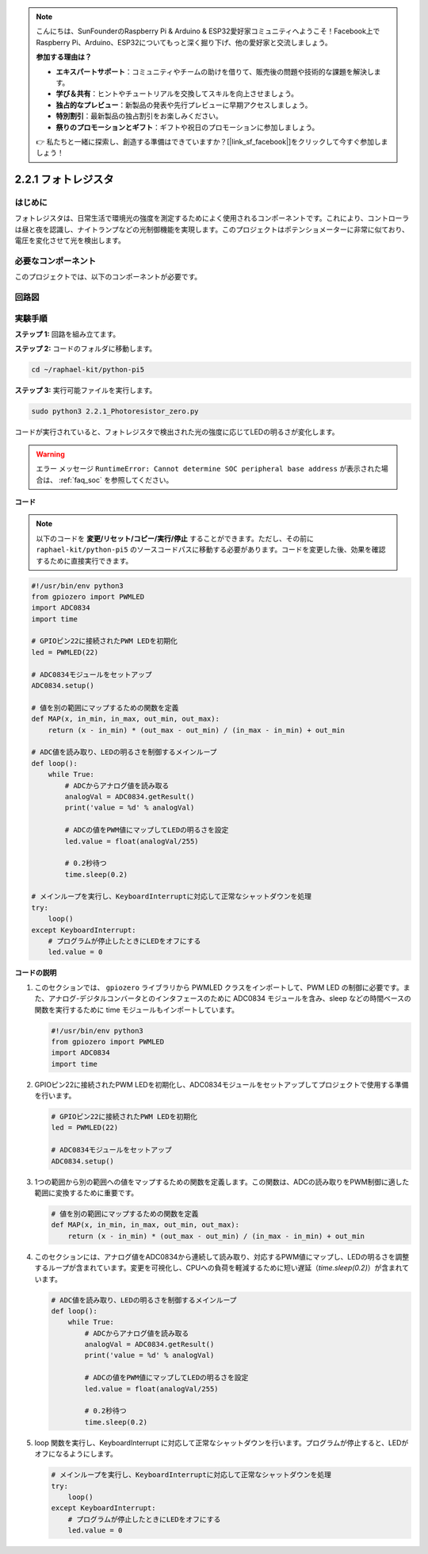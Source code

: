 .. note::

    こんにちは、SunFounderのRaspberry Pi & Arduino & ESP32愛好家コミュニティへようこそ！Facebook上でRaspberry Pi、Arduino、ESP32についてもっと深く掘り下げ、他の愛好家と交流しましょう。

    **参加する理由は？**

    - **エキスパートサポート**：コミュニティやチームの助けを借りて、販売後の問題や技術的な課題を解決します。
    - **学び＆共有**：ヒントやチュートリアルを交換してスキルを向上させましょう。
    - **独占的なプレビュー**：新製品の発表や先行プレビューに早期アクセスしましょう。
    - **特別割引**：最新製品の独占割引をお楽しみください。
    - **祭りのプロモーションとギフト**：ギフトや祝日のプロモーションに参加しましょう。

    👉 私たちと一緒に探索し、創造する準備はできていますか？[|link_sf_facebook|]をクリックして今すぐ参加しましょう！

.. _2.2.1_py_pi5:

2.2.1 フォトレジスタ
===============================

はじめに
------------

フォトレジスタは、日常生活で環境光の強度を測定するためによく使用されるコンポーネントです。これにより、コントローラは昼と夜を認識し、ナイトランプなどの光制御機能を実現します。このプロジェクトはポテンショメーターに非常に似ており、電圧を変化させて光を検出します。

必要なコンポーネント
------------------------------

このプロジェクトでは、以下のコンポーネントが必要です。

.. image:: ../python_pi5/img/2.2.1_photoresistor_list.png



回路図
--------------------

.. image:: ../python_pi5/img/2.2.1_photoresistor_schematic_1.png


.. image:: ../python_pi5/img/2.2.1_photoresistor_schematic_2.png


実験手順
-----------------------

**ステップ 1:** 回路を組み立てます。

.. image:: ../python_pi5/img/2.2.1_photoresistor_circuit.png

**ステップ 2:** コードのフォルダに移動します。

.. raw:: html

   <run></run>

.. code-block::

    cd ~/raphael-kit/python-pi5

**ステップ 3:** 実行可能ファイルを実行します。

.. raw:: html

   <run></run>

.. code-block::

    sudo python3 2.2.1_Photoresistor_zero.py

コードが実行されていると、フォトレジスタで検出された光の強度に応じてLEDの明るさが変化します。

.. warning::

    エラー メッセージ ``RuntimeError: Cannot determine SOC peripheral base address`` が表示された場合は、 :ref:`faq_soc` を参照してください。

**コード**

.. note::

    以下のコードを **変更/リセット/コピー/実行/停止** することができます。ただし、その前に ``raphael-kit/python-pi5`` のソースコードパスに移動する必要があります。コードを変更した後、効果を確認するために直接実行できます。


.. raw:: html

    <run></run>

.. code-block:: python

   #!/usr/bin/env python3
   from gpiozero import PWMLED
   import ADC0834
   import time

   # GPIOピン22に接続されたPWM LEDを初期化
   led = PWMLED(22)

   # ADC0834モジュールをセットアップ
   ADC0834.setup()

   # 値を別の範囲にマップするための関数を定義
   def MAP(x, in_min, in_max, out_min, out_max):
       return (x - in_min) * (out_max - out_min) / (in_max - in_min) + out_min

   # ADC値を読み取り、LEDの明るさを制御するメインループ
   def loop():
       while True:
           # ADCからアナログ値を読み取る
           analogVal = ADC0834.getResult()
           print('value = %d' % analogVal)

           # ADCの値をPWM値にマップしてLEDの明るさを設定
           led.value = float(analogVal/255)

           # 0.2秒待つ
           time.sleep(0.2)

   # メインループを実行し、KeyboardInterruptに対応して正常なシャットダウンを処理
   try:
       loop()
   except KeyboardInterrupt: 
       # プログラムが停止したときにLEDをオフにする
       led.value = 0


**コードの説明**

1. このセクションでは、 ``gpiozero`` ライブラリから PWMLED クラスをインポートして、PWM LED の制御に必要です。また、アナログ-デジタルコンバータとのインタフェースのために ADC0834 モジュールを含み、sleep などの時間ベースの関数を実行するために time モジュールもインポートしています。

   .. code-block:: python

       #!/usr/bin/env python3
       from gpiozero import PWMLED
       import ADC0834
       import time

2. GPIOピン22に接続されたPWM LEDを初期化し、ADC0834モジュールをセットアップしてプロジェクトで使用する準備を行います。

   .. code-block:: python

       # GPIOピン22に接続されたPWM LEDを初期化
       led = PWMLED(22)

       # ADC0834モジュールをセットアップ
       ADC0834.setup()

3. 1つの範囲から別の範囲への値をマップするための関数を定義します。この関数は、ADCの読み取りをPWM制御に適した範囲に変換するために重要です。

   .. code-block:: python

       # 値を別の範囲にマップするための関数を定義
       def MAP(x, in_min, in_max, out_min, out_max):
           return (x - in_min) * (out_max - out_min) / (in_max - in_min) + out_min

4. このセクションには、アナログ値をADC0834から連続して読み取り、対応するPWM値にマップし、LEDの明るさを調整するループが含まれています。変更を可視化し、CPUへの負荷を軽減するために短い遅延（`time.sleep(0.2)`）が含まれています。

   .. code-block:: python

       # ADC値を読み取り、LEDの明るさを制御するメインループ
       def loop():
           while True:
               # ADCからアナログ値を読み取る
               analogVal = ADC0834.getResult()
               print('value = %d' % analogVal)

               # ADCの値をPWM値にマップしてLEDの明るさを設定
               led.value = float(analogVal/255)

               # 0.2秒待つ
               time.sleep(0.2)

5. loop 関数を実行し、KeyboardInterrupt に対応して正常なシャットダウンを行います。プログラムが停止すると、LEDがオフになるようにします。

   .. code-block:: python

       # メインループを実行し、KeyboardInterruptに対応して正常なシャットダウンを処理
       try:
           loop()
       except KeyboardInterrupt: 
           # プログラムが停止したときにLEDをオフにする
           led.value = 0

